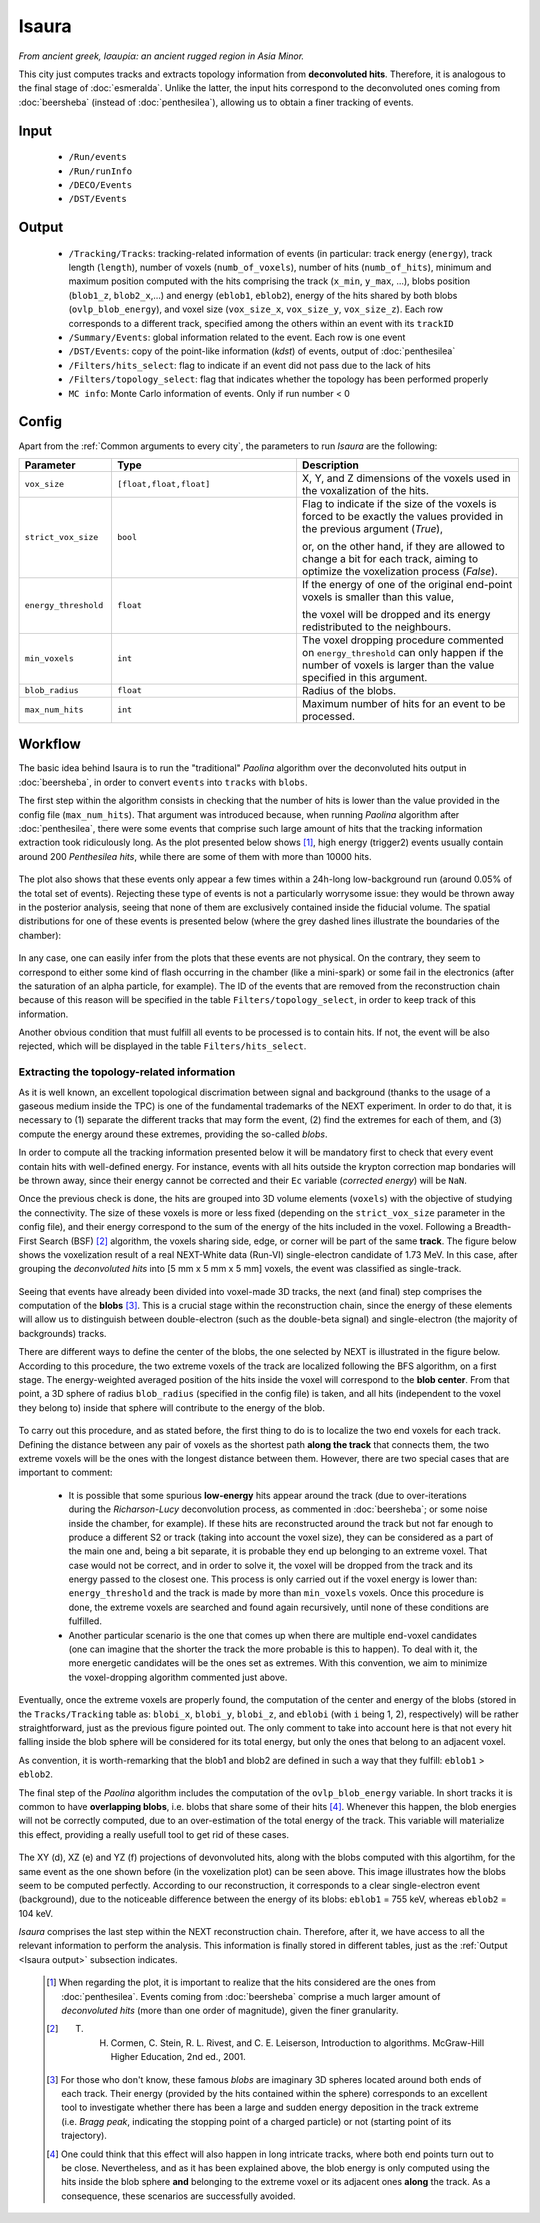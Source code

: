 Isaura
======

*From ancient greek, Ισαυρία: an ancient rugged region in Asia Minor.*

This city just computes tracks and extracts topology information from **deconvoluted hits**. Therefore, it is analogous to the final stage of :doc:`esmeralda`. Unlike the latter, the input hits correspond to the deconvoluted ones coming from :doc:`beersheba` (instead of :doc:`penthesilea`), allowing us to obtain a finer tracking of events.

.. _Isaura input:

Input
-----

 * ``/Run/events``
 * ``/Run/runInfo``
 * ``/DECO/Events``
 * ``/DST/Events``

.. _Isaura output:

Output
------

 * ``/Tracking/Tracks``: tracking-related information of events (in particular: track energy (``energy``), track length (``length``), number of voxels (``numb_of_voxels``), number of hits (``numb_of_hits``), minimum and maximum position computed with the hits comprising the track (``x_min``, ``y_max``, ...), blobs position (``blob1_z``, ``blob2_x``,...) and energy (``eblob1``, ``eblob2``), energy of the hits shared by both blobs (``ovlp_blob_energy``), and voxel size (``vox_size_x``, ``vox_size_y``, ``vox_size_z``). Each row corresponds to a different track, specified among the others within an event with its ``trackID``
 * ``/Summary/Events``: global information related to the event. Each row is one event
 * ``/DST/Events``: copy of the point-like information (*kdst*) of events, output of :doc:`penthesilea`
 * ``/Filters/hits_select``: flag to indicate if an event did not pass due to the lack of hits
 * ``/Filters/topology_select``: flag that indicates whether the topology has been performed properly 
 * ``MC info``: Monte Carlo information of events. Only if run number < 0

.. _Isaura config:

Config
------

Apart from the :ref:`Common arguments to every city`, the parameters to run *Isaura* are the following:

.. list-table::
   :widths: 50 100 120
   :header-rows: 1

   * - **Parameter**
     - **Type**
     - **Description**

   * - ``vox_size``
     - ``[float,float,float]``
     - X, Y, and Z dimensions of the voxels used in the voxalization of the hits.

   * - ``strict_vox_size``
     - ``bool``
     - Flag to indicate if the size of the voxels is forced to be exactly the values provided in the previous argument (*True*),

       or, on the other hand, if they are allowed to change a bit for each track, aiming to optimize the voxelization process (*False*).

   * - ``energy_threshold``
     - ``float``
     - If the energy of one of the original end-point voxels is smaller than this value,

       the voxel will be dropped and its energy redistributed to the neighbours.

   * - ``min_voxels``
     - ``int``
     - The voxel dropping procedure commented on ``energy_threshold`` can only happen if the number of voxels is larger than the value specified in this argument.

   * - ``blob_radius``
     - ``float``
     - Radius of the blobs.

   * - ``max_num_hits``
     - ``int``
     - Maximum number of hits for an event to be processed.


.. _Isaura workflow:

Workflow
--------

The basic idea behind Isaura is to run the "traditional" *Paolina* algorithm over the deconvoluted hits output in :doc:`beersheba`, in order to convert ``events`` into ``tracks`` with ``blobs``.

The first step within the algorithm consists in checking that the number of hits is lower than the value provided in the config file (``max_num_hits``). That argument was introduced because, when running *Paolina* algorithm after :doc:`penthesilea`, there were some events that comprise such large amount of hits that the tracking information extraction took ridiculously long. As the plot presented below shows [#]_, high energy (trigger2) events usually contain around 200 *Penthesilea hits*, while there are some of them with more than 10000 hits.

 .. image:: images/isaura/nhits_per_evt_r8571.jpg
   :width: 1000

The plot also shows that these events only  appear a few times within a 24h-long low-background run (around 0.05% of the total set of events). Rejecting these type of events is not a particularly worrysome issue: they would be thrown away in the posterior analysis, seeing that none of them are exclusively contained inside the fiducial volume. The spatial distributions for one of these events is presented below (where the grey dashed lines illustrate the boundaries of the chamber):


 .. image:: images/isaura/XY_Z_distributions_evt_many_hits.jpg
   :width: 1000

In any case, one can easily infer from the plots that these events are not physical. On the contrary, they seem to correspond to either some kind of flash occurring in the chamber (like a mini-spark) or some fail in the electronics (after the saturation of an alpha particle, for example). The ID of the events that are removed from the reconstruction chain because of this reason will be specified in the table ``Filters/topology_select``, in order to keep track of this information.

Another obvious condition that must fulfill all events to be processed is to contain hits. If not, the event will be also rejected, which will be displayed in the table ``Filters/hits_select``.

..
 Next step includes another (quite obvious) check: at least one hit inside the event must have a well-defined energy. If not, the event will be also rejected, since no topological information could be extracted.


.. _Exracting the topology-related information:

Extracting the topology-related information
:::::::::::::::::::::::::::::::::::::::::::
As it is well known, an excellent topological discrimation between signal and background (thanks to the usage of a gaseous medium inside the TPC) is one of the fundamental trademarks of the NEXT experiment. In order to do that, it is necessary to (1) separate the different tracks that may form the event, (2) find the extremes for each of them, and (3) compute the energy around these extremes, providing the so-called *blobs*.

In order to compute all the tracking information presented below it will be mandatory first to check that every event contain hits with well-defined energy. For instance, events with all hits outside the krypton correction map bondaries will be thrown away, since their energy cannot be corrected and their ``Ec`` variable (*corrected energy*) will be ``NaN``.

Once the previous check is done, the hits are grouped into 3D volume elements (``voxels``) with the objective of studying the connectivity. The size of these voxels is more or less fixed (depending on the ``strict_vox_size`` parameter in the config file), and their energy correspond to the sum of the energy of the hits included in the voxel. Following a Breadth-First Search (BSF) [#]_ algorithm, the voxels sharing side, edge, or corner will be part of the same **track**. The figure below shows the voxelization result of a real NEXT-White data (Run-VI) single-electron candidate of 1.73 MeV. In this case, after grouping the *deconvoluted hits* into [5 mm x 5 mm x 5 mm] voxels, the event was classified as single-track.

.. _Isaura display:

 .. image:: images/isaura/r8250_evt194237_dhits.png
   :width: 46%
 .. image:: images/isaura/r8250_evt194237_voxels.png
   :width: 53%


Seeing that events have already been divided into voxel-made 3D tracks, the next (and final) step comprises the computation of the **blobs** [#]_. This is a crucial stage within the reconstruction chain, since the energy of these elements will allow us to distinguish between double-electron (such as the double-beta signal) and single-electron (the majority of backgrounds) tracks.

There are different ways to define the center of the blobs, the one selected by NEXT is illustrated in the figure below. According to this procedure, the two extreme voxels of the track are localized following the BFS algorithm, on a first stage. The energy-weighted averaged position of the hits inside the voxel will correspond to the **blob center**. From that point, a 3D sphere of radius ``blob_radius`` (specified in the config file) is taken, and all hits (independent to the voxel they belong to) inside that sphere will contribute to the energy of the blob.

 .. image:: images/isaura/blobs_position_definition.png
   :width: 400
   :align: center


To carry out this procedure, and as stated before, the first thing to do is to localize the two end voxels for each track. Defining the distance between any pair of voxels as the shortest path **along the track** that connects them, the two extreme voxels will be the ones with the longest distance between them. However, there are two special cases that are important to comment:


 - It is possible that some spurious **low-energy** hits appear around the track (due to over-iterations during the *Richarson-Lucy* deconvolution process, as commented in :doc:`beersheba`; or some noise inside the chamber, for example). If these hits are reconstructed around the track but not far enough to produce a different S2 or track (taking into account the voxel size), they can be considered as a part of the main one and, being a bit separate, it is probable they end up belonging to an extreme voxel. That case would not be correct, and in order to solve it, the voxel will be dropped from the track and its energy passed to the closest one. This process is only carried out if the voxel energy is lower than: ``energy_threshold`` and the track is made by more than ``min_voxels`` voxels. Once this procedure is done, the extreme voxels are searched and found again recursively, until none of these conditions are fulfilled.

 - Another particular scenario is the one that comes up when there are multiple end-voxel candidates (one can imagine that the shorter the track the more probable is this to happen). To deal with it, the more energetic candidates will be the ones set as extremes. With this convention, we aim to minimize the voxel-dropping algorithm commented just above.


Eventually, once the extreme voxels are properly found, the computation of the center and energy of the blobs (stored in the ``Tracks/Tracking`` table as: ``blobi_x``, ``blobi_y``, ``blobi_z``, and ``eblobi`` (with ``i`` being 1, 2), respectively) will be rather straightforward, just as the previous figure pointed out. The only comment to take into account here is that not every hit falling inside the blob sphere will be considered for its total energy, but only the ones that belong to an adjacent voxel.

As convention, it is worth-remarking that the blob1 and blob2 are defined in such a way that they fulfill: ``eblob1`` > ``eblob2``.


The final step of the *Paolina* algorithm includes the computation of the ``ovlp_blob_energy`` variable. In short tracks it is common to have **overlapping blobs**, i.e. blobs that share some of their hits [#]_. Whenever this happen, the blob energies will not be correctly computed, due to an over-estimation of the total energy of the track. This variable will materialize this effect, providing a really usefull tool to get rid of these cases.


 .. image:: images/isaura/RunVI_b_evt_1720keV_XYZ.jpg
   :width: 1200

The XY (d), XZ (e) and YZ (f) projections of devonvoluted hits, along with the blobs computed with this algortihm, for the same event as the one shown before (in the voxelization plot) can be seen above. This image illustrates how the blobs seem to be computed perfectly. According to our reconstruction, it corresponds to a clear single-electron event (background), due to the noticeable difference between the energy of its blobs: ``eblob1`` = 755 keV, whereas ``eblob2`` = 104 keV.

           
`Isaura` comprises the last step within the NEXT reconstruction chain. Therefore, after it, we have access to all the relevant information to perform the analysis. This information is finally stored in different tables, just as the :ref:`Output <Isaura output>` subsection indicates.




 .. [#] When regarding the plot, it is important to realize that the hits considered are the ones from :doc:`penthesilea`. Events coming from :doc:`beersheba` comprise a much larger amount of *deconvoluted hits* (more than one order of magnitude), given the finer granularity.

 .. [#] T. H. Cormen, C. Stein, R. L. Rivest, and C. E. Leiserson, Introduction to algorithms. McGraw-Hill Higher Education, 2nd ed., 2001.

 .. [#] For those who don't know, these famous *blobs* are imaginary 3D spheres located around both ends of each track. Their energy (provided by the hits contained within the sphere) corresponds to an excellent tool to investigate whether there has been a large and sudden energy deposition in the track extreme (i.e. *Bragg peak*, indicating the stopping point of a charged particle) or not (starting point of its trajectory).

 .. [#] One could think that this effect will also happen in long intricate tracks, where both end points turn out to be close. Nevertheless, and as it has been explained above, the blob energy is only computed using the hits inside the blob sphere **and** belonging to the extreme voxel or its adjacent ones **along** the track. As a consequence, these scenarios are successfully avoided.
